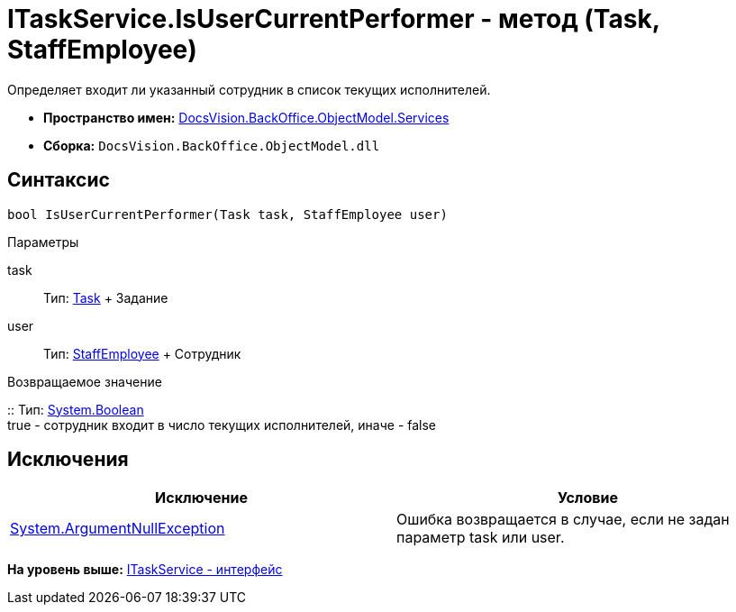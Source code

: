 = ITaskService.IsUserCurrentPerformer - метод (Task, StaffEmployee)

Определяет входит ли указанный сотрудник в список текущих исполнителей.

* [.keyword]*Пространство имен:* xref:Services_NS.adoc[DocsVision.BackOffice.ObjectModel.Services]
* [.keyword]*Сборка:* [.ph .filepath]`DocsVision.BackOffice.ObjectModel.dll`

== Синтаксис

[source,pre,codeblock,language-csharp]
----
bool IsUserCurrentPerformer(Task task, StaffEmployee user)
----

Параметры

task::
  Тип: xref:../Task_CL.adoc[Task]
  +
  Задание
user::
  Тип: xref:../StaffEmployee_CL.adoc[StaffEmployee]
  +
  Сотрудник

Возвращаемое значение

::
  Тип: http://msdn.microsoft.com/ru-ru/library/system.boolean.aspx[System.Boolean]
  +
  true - сотрудник входит в число текущих исполнителей, иначе - false

== Исключения

[cols=",",options="header",]
|===
|Исключение |Условие
|http://msdn.microsoft.com/ru-ru/library/system.argumentnullexception.aspx[System.ArgumentNullException] |Ошибка возвращается в случае, если не задан параметр task или user.
|===

*На уровень выше:* xref:../../../../../api/DocsVision/BackOffice/ObjectModel/Services/ITaskService_IN.adoc[ITaskService - интерфейс]
